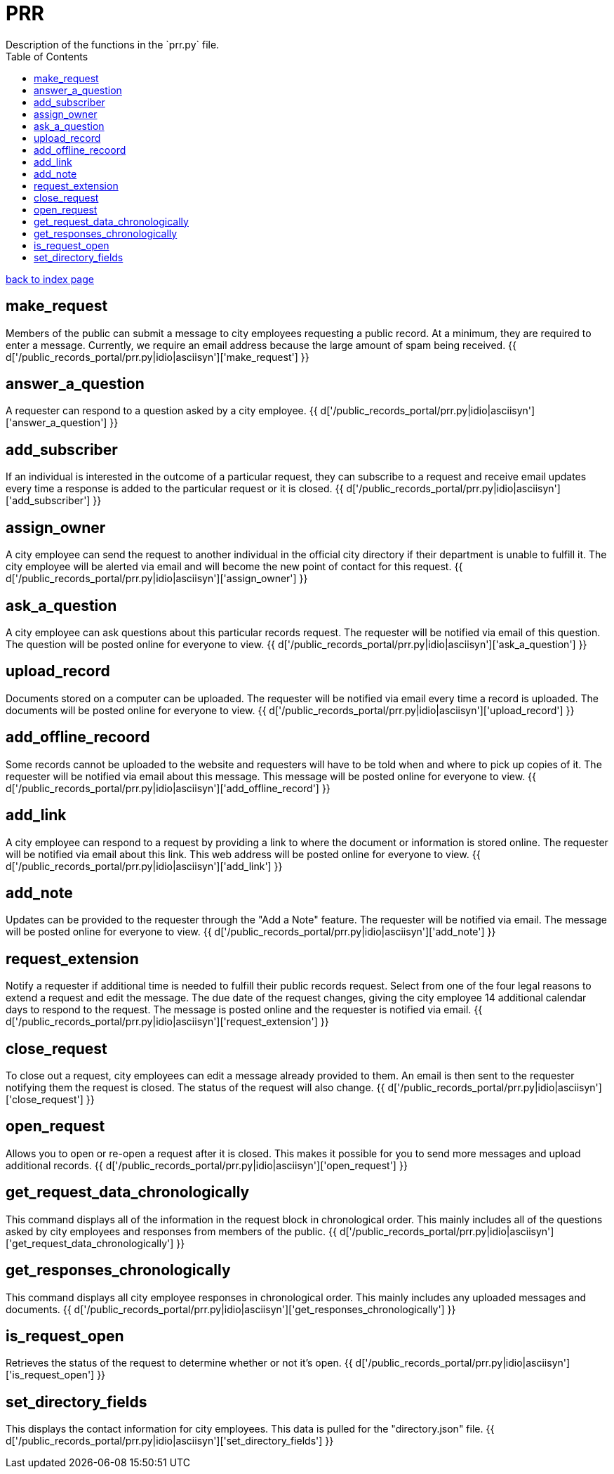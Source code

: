 = PRR
Description of the functions in the `prr.py` file.
:toc:
:source-highlighter: pygments

link:index.html[back to index page]

== make_request

Members of the public can submit a message to city employees requesting a public record. At a minimum, they are required to enter a message. Currently, we require an email address because the large amount of spam being received.
{{ d['/public_records_portal/prr.py|idio|asciisyn']['make_request'] }} 

== answer_a_question
A requester can respond to a question asked by a city employee.
{{ d['/public_records_portal/prr.py|idio|asciisyn']['answer_a_question'] }}

== add_subscriber
If an individual is interested in the outcome of a particular request, they can subscribe to a request and receive email updates every time a response is added to the particular request or it is closed.
{{ d['/public_records_portal/prr.py|idio|asciisyn']['add_subscriber'] }}

== assign_owner
A city employee can send the request to another individual in the official city directory if their department is unable to fulfill it. The city employee will be alerted via email and will become the new point of contact for this request.
{{ d['/public_records_portal/prr.py|idio|asciisyn']['assign_owner'] }} 

== ask_a_question
A city employee can ask questions about this particular records request. The requester will be notified via email of this question. The question will be posted online for everyone to view.
{{ d['/public_records_portal/prr.py|idio|asciisyn']['ask_a_question'] }}

== upload_record
Documents stored on a computer can be uploaded. The requester will be notified via email every time a record is uploaded. The documents will be posted online for everyone to view.
{{ d['/public_records_portal/prr.py|idio|asciisyn']['upload_record'] }}

== add_offline_recoord
Some records cannot be uploaded to the website and requesters will have to be told when and where to pick up copies of it. The requester will be notified via email about this message. This message will be posted online for everyone to view.
{{ d['/public_records_portal/prr.py|idio|asciisyn']['add_offline_record'] }}

== add_link
A city employee can respond to a request by providing a link to where the document or information is stored online. The requester will be notified via email about this link. This web address will be posted online for everyone to view.
{{ d['/public_records_portal/prr.py|idio|asciisyn']['add_link'] }}

== add_note
Updates can be provided to the requester through the "Add a Note" feature. The requester will be notified via email. The message will be posted online for everyone to view.
{{ d['/public_records_portal/prr.py|idio|asciisyn']['add_note'] }}

== request_extension
Notify a requester if additional time is needed to fulfill their public records request. Select from one of the four legal reasons to extend a request and edit the message. The due date of the request changes, giving the city employee 14 additional calendar days to respond to the request. The message is posted online and the requester is notified via email.
{{ d['/public_records_portal/prr.py|idio|asciisyn']['request_extension'] }}
  
== close_request
To close out a request, city employees can edit a message already provided to them. An email is then sent to the requester notifying them the request is closed. The status of the request will also change.
{{ d['/public_records_portal/prr.py|idio|asciisyn']['close_request'] }}

== open_request

Allows you to open or re-open a request after it is closed. This makes it possible for you to send more messages and upload additional records.
{{ d['/public_records_portal/prr.py|idio|asciisyn']['open_request'] }}

== get_request_data_chronologically
This command displays all of the information in the request block in chronological order. This mainly includes all of the questions asked by city employees and responses from members of the public. 
{{ d['/public_records_portal/prr.py|idio|asciisyn']['get_request_data_chronologically'] }}
  
== get_responses_chronologically
This command displays all city employee responses in chronological order. This mainly includes any uploaded messages and documents. 
{{ d['/public_records_portal/prr.py|idio|asciisyn']['get_responses_chronologically'] }}

== is_request_open
Retrieves the status of the request to determine whether or not it's open.
{{ d['/public_records_portal/prr.py|idio|asciisyn']['is_request_open'] }}

== set_directory_fields
This displays the contact information for city employees. This data is pulled for the "directory.json" file.
{{ d['/public_records_portal/prr.py|idio|asciisyn']['set_directory_fields'] }} 